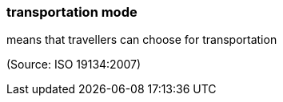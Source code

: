 === transportation mode

means that travellers can choose for transportation

(Source: ISO 19134:2007)

